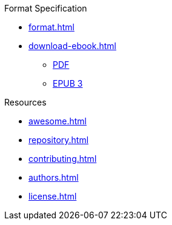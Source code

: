// SPDX-FileCopyrightText: 2023 Shun Sakai
//
// SPDX-License-Identifier: CC-BY-4.0

.Format Specification
* xref:format.adoc[]
* xref:download-ebook.adoc[]
** xref:attachment$FORMAT.pdf[PDF]
** xref:attachment$FORMAT.epub[EPUB 3]

.Resources
* xref:awesome.adoc[]
* xref:repository.adoc[]
* xref:contributing.adoc[]
* xref:authors.adoc[]
* xref:license.adoc[]
